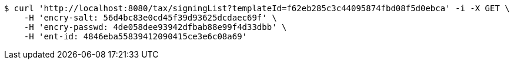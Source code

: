 [source,bash]
----
$ curl 'http://localhost:8080/tax/signingList?templateId=f62eb285c3c44095874fbd08f5d0ebca' -i -X GET \
    -H 'encry-salt: 56d4bc83e0cd45f39d93625dcdaec69f' \
    -H 'encry-passwd: 4de058dee93942dfbab88e99f4d33dbb' \
    -H 'ent-id: 4846eba55839412090415ce3e6c08a69'
----